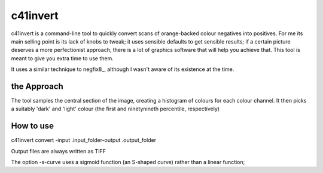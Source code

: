 c41invert
=========

c41invert is a command-line tool to quickly convert scans of
orange-backed colour negatives into positives.  For me its main
selling point is its lack of knobs to tweak; it uses sensible defaults
to get sensible results; if a certain picture deserves a more
perfectionist approach, there is a lot of graphics software that will
help you achieve that.  This tool is meant to give you extra time
to use them.

It uses a similar technique to negfix8_, although I wasn't aware of
its existence at the time.  

the Approach
~~~~~~~~~~~~

The tool samples the central section of the image, creating a
histogram of colours for each colour channel.  It then picks a
suitably 'dark' and 'light' colour (the first and ninetynineth
percentile, respectively)  

How to use
~~~~~~~~~~

c41invert convert -input .\input_folder\ -output .\output_folder\

Output files are always written as TIFF 

The option -s-curve uses a sigmoid function (an S-shaped curve) rather
than a linear function;
